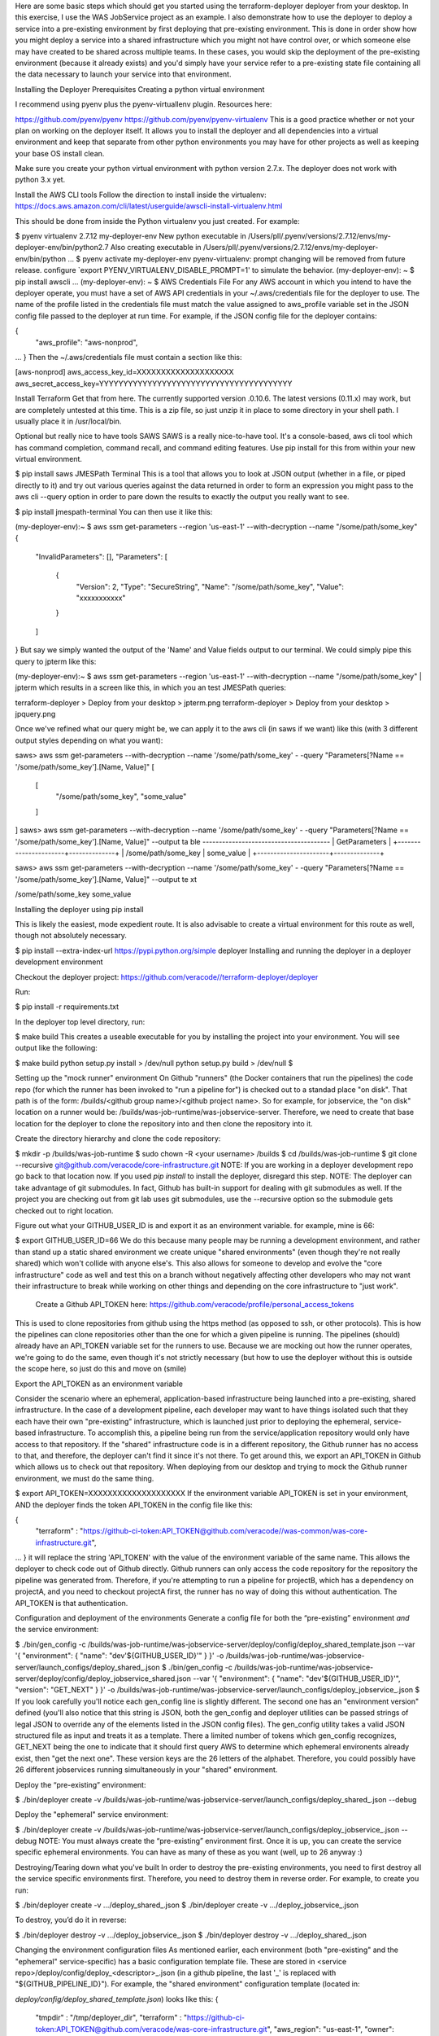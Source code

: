 Here are some basic steps which should get you started using the terraform-deployer deployer from your desktop.   In this exercise, I use the WAS JobService project as an example. I also demonstrate how to use the deployer to deploy a service into a pre-existing environment by first deploying that pre-existing environment.  This is done in order show how you might deploy a service into a shared infrastructure which you might not have control over, or which someone else may have created to be shared across multiple teams. In these cases, you would skip the deployment of the pre-existing environment (because it already exists) and you'd simply have your service refer to a pre-existing state file containing all the data necessary to launch your service into that environment.

Installing the Deployer
Prerequisites
Creating a python virtual environment

I recommend using pyenv plus the pyenv-virtuallenv plugin. Resources here:

https://github.com/pyenv/pyenv
https://github.com/pyenv/pyenv-virtualenv
This is a good practice whether or not your plan on working on the deployer itself. It allows you to install the deployer and all dependencies into a virtual environment and keep that separate from other python environments you may have for other projects as well as keeping your base OS install clean.

Make sure you create your python virtual environment with python version 2.7.x.  The deployer does not work with python 3.x yet.

Install the AWS CLI tools
Follow the direction to install inside the virtualenv: https://docs.aws.amazon.com/cli/latest/userguide/awscli-install-virtualenv.html

This should be done from inside the Python virtualenv you just created. For example:

$ pyenv virtualenv 2.7.12 my-deployer-env
New python executable in /Users/pll/.pyenv/versions/2.7.12/envs/my-deployer-env/bin/python2.7
Also creating executable in /Users/pll/.pyenv/versions/2.7.12/envs/my-deployer-env/bin/python
...
$ pyenv activate my-deployer-env
pyenv-virtualenv: prompt changing will be removed from future release. configure `export PYENV_VIRTUALENV_DISABLE_PROMPT=1' to simulate the behavior.
(my-deployer-env): ~ $ pip install awscli
...
(my-deployer-env): ~ $ 
AWS Credentials File
For any AWS account in which you intend to have the deployer operate, you must have a set of AWS API credentials in your ~/.aws/credentials file for the deployer to use. The name of the profile listed in the credentials file must match the value assigned to aws_profile variable set in the JSON config file passed to the deployer at run time. For example, if the JSON config file for the deployer contains:

{
    "aws_profile": "aws-nonprod",
...
}
Then the ~/.aws/credentials file must contain a section like this:

[aws-nonprod]
aws_access_key_id=XXXXXXXXXXXXXXXXXXXX
aws_secret_access_key=YYYYYYYYYYYYYYYYYYYYYYYYYYYYYYYYYYYYYYYY

Install Terraform
Get that from here. The currently supported version .0.10.6. The latest versions (0.11.x) may work, but are completely untested at this time.  This is a zip file, so just unzip it in place to some directory in your shell path.  I usually place it in /usr/local/bin.

Optional but really nice to have tools
SAWS
SAWS is a really nice-to-have tool. It's a console-based, aws cli tool which has command completion, command recall, and command editing features.  Use pip install for this from within your new virtual environment.

$ pip install saws
JMESPath Terminal
This is a tool that allows you to look at JSON output (whether in a file, or piped directly to it) and try out various queries against the data returned in order to form an expression you might pass to the aws cli --query option in order to pare down the results to exactly the output you really want to see.

$ pip install jmespath-terminal
You can then use it like this:

(my-deployer-env):~ $ aws ssm get-parameters --region 'us-east-1' --with-decryption --name "/some/path/some_key"
{
    "InvalidParameters": [],
    "Parameters": [
        {
            "Version": 2,
            "Type": "SecureString",
            "Name": "/some/path/some_key",
            "Value": "xxxxxxxxxxx"
        }
    ]
}
But say we simply wanted the output of the 'Name' and Value fields output to our terminal.  We could simply pipe this query to jpterm like this:

 

(my-deployer-env):~ $ aws ssm get-parameters --region 'us-east-1' --with-decryption --name "/some/path/some_key" | jpterm
which results in a screen like this, in which you an test JMESPath queries:

terraform-deployer > Deploy from your desktop > jpterm.png terraform-deployer > Deploy from your desktop > jpquery.png

Once we've refined what our query might be, we can apply it to the aws cli (in saws if we want) like this (with 3 different output styles depending on what you want):

saws> aws ssm get-parameters --with-decryption --name '/some/path/some_key' -
-query "Parameters[?Name == '/some/path/some_key'].[Name, Value]"
[
    [
        "/some/path/some_key",
        "some_value"
    ]
]
saws> aws ssm get-parameters --with-decryption --name '/some/path/some_key' -
-query "Parameters[?Name == '/some/path/some_key'].[Name, Value]" --output ta
ble
---------------------------------------
|            GetParameters            |
+----------------------+--------------+
|  /some/path/some_key |  some_value  |
+----------------------+--------------+

saws> aws ssm get-parameters --with-decryption --name '/some/path/some_key' -
-query "Parameters[?Name == '/some/path/some_key'].[Name, Value]" --output te
xt
 
/some/path/some_key     some_value

Installing the deployer using pip install

This is likely the easiest, mode expedient route.  It is also advisable to create a virtual environment for this route as well, though not absolutely necessary.

$ pip install --extra-index-url https://pypi.python.org/simple deployer
Installing and running the deployer in a deployer development environment

Checkout the deployer project:
https://github.com/veracode//terraform-deployer/deployer

Run: 

$ pip install -r requirements.txt


In the deployer top level directory, run:

$ make build
This creates a useable executable for you by installing the project into your environment.  You will see output like the following:


$ make build
python setup.py install > /dev/null
python setup.py build > /dev/null
$

Setting up the "mock runner" environment
On Github "runners" (the Docker containers that run the pipelines) the code repo (for which the runner has been invoked to "run a pipeline for") is checked out to a standad place "on disk". That path is of the form: /builds/<github group name>/<github project name>. So for example, for jobservice, the "on disk" location on a runner would be: /builds/was-job-runtime/was-jobservice-server.  Therefore, we need to create that base location for the deployer to clone the repository into and then clone the repository into it.

Create the directory hierarchy and clone the code repository:

$ mkdir -p /builds/was-job-runtime	
$ sudo chown -R <your username> /builds
$ cd /builds/was-job-runtime
$ git clone --recursive git@github.com/veracode/core-infrastructure.git
NOTE: If you are working in a deployer development repo go back to that location now. If you used *pip install* to install the deployer, disregard this step.
NOTE: The deployer can take advantage of git submodules. In fact, Github has built-in support for dealing with git submodules  as well. If the project you are checking out from git lab uses git submodules, use the --recursive option so the submodule gets checked out to right location.

 

Figure out what your GITHUB_USER_ID is and export it as an environment variable. for example, mine is 66:

$ export GITHUB_USER_ID=66
We do this because many people may be running a development environment, and rather than stand up a static shared environment we create unique "shared environments" (even though they're not really shared) which won't collide with anyone else's. This also allows for someone to develop and evolve the "core infrastructure" code as well and test this on a branch without negatively affecting other developers who may not want their infrastructure to break while working on other things and depending on the core infrastructure to "just work".


 Create a Github API_TOKEN here: https://github.com/veracode/profile/personal_access_tokens

This is used to clone repositories from github using the https method (as opposed to ssh, or other protocols). This is how the pipelines can clone repositories other than the one for which a given pipeline is running. The pipelines (should) already have an API_TOKEN variable set for the runners to use. Because we are mocking out how the runner operates, we're going to do the same, even though it's not strictly necessary (but how to use the deployer without this is outside the scope here, so just do this and move on (smile)


Export the API_TOKEN as an environment variable


Consider the scenario where an ephemeral, application-based infrastructure being launched into a pre-existing, shared infrastructure. In the case of a development pipeline, each developer may want to have things isolated such that they each have their own "pre-existing" infrastructure, which is launched just prior to deploying the ephemeral, service-based infrastructure. To accomplish this, a pipeline being run from the service/application repository would only have access to that repository. If the "shared" infrastructure code is in a different repository, the Github runner has no access to that, and therefore, the deployer can't find it since it's not there.  To get around this, we export an API_TOKEN in Github which allows us to check out that repository.  When deploying from our desktop and trying to mock the Github runner environment, we must do the same thing.

$ export API_TOKEN=XXXXXXXXXXXXXXXXXXXX
If the environment variable API_TOKEN is set in your environment, AND the deployer finds the token API_TOKEN in the config file like this:

{
    "terraform" : "https://github-ci-token:API_TOKEN@github.com/veracode//was-common/was-core-infrastructure.git",
...
}
it will replace the string 'API_TOKEN' with the value of the environment variable of the same name.  This allows the deployer to check code out of Github directly. Github runners can only access the code repository for the repository the pipeline was generated from. Therefore, if you're attempting to run a pipeline for projectB, which has a dependency on projectA, and you need to checkout projectA first, the runner has no way of doing this without authentication. The API_TOKEN is that authentication. 

Configuration and deployment of the environments
Generate a config file for both the “pre-existing” environment *and* the service environment:

$ ./bin/gen_config -c /builds/was-job-runtime/was-jobservice-server/deploy/config/deploy_shared_template.json --var '{ "environment": { "name": "dev'${GITHUB_USER_ID}'" } }' -o /builds/was-job-runtime/was-jobservice-server/launch_configs/deploy_shared_.json
$ ./bin/gen_config -c /builds/was-job-runtime/was-jobservice-server/deploy/config/deploy_jobservice_shared.json --var '{ "environment": { "name": "dev'${GITHUB_USER_ID}'", "version": "GET_NEXT" } }' -o /builds/was-job-runtime/was-jobservice-server/launch_configs/deploy_jobservice_.json
$
If you look carefully you'll notice each gen_config line is slightly different. The second one has an "environment version" defined (you'll also notice that this string is JSON, both the gen_config and deployer utilities can be passed strings of legal JSON to override any of the elements listed in the JSON config files). The gen_config utility takes a valid JSON structured file as input and treats it as a template. There a limited number of tokens which gen_config recognizes, GET_NEXT being the one to indicate that it should first query AWS to determine which ephemeral environents already exist, then "get the next one".  These version keys are the 26 letters of the alphabet. Therefore, you could possibly have 26 different jobservices running simultaneously in your "shared" environment.


Deploy the “pre-existing” environment:

$ ./bin/deployer create -v /builds/was-job-runtime/was-jobservice-server/launch_configs/deploy_shared_.json --debug


Deploy the "ephemeral" service environment:

$ ./bin/deployer create -v /builds/was-job-runtime/was-jobservice-server/launch_configs/deploy_jobservice_.json --debug
NOTE: You must always create the “pre-existing” environment first. Once it is up, you can create the service specific ephemeral environments. You can have as many of these as you want (well, up to 26 anyway :)

Destroying/Tearing down what you've built
In order to destroy the pre-existing environments, you need to first destroy all the service specific environments first. Therefore, you need to destroy them in reverse order. For example, to create you run:

$ ./bin/deployer create -v .../deploy_shared_.json
$ ./bin/deployer create -v .../deploy_jobservice_.json

To destroy, you’d do it in reverse:

$ ./bin/deployer destroy -v .../deploy_jobservice_.json
$ ./bin/deployer destroy -v .../deploy_shared_.json
 

Changing the environment configuration files
As mentioned earlier, each environment (both "pre-existing" and the "ephemeral" service-specific) has a basic configuration template file. These are stored in <service repo>/deploy/config/deploy_<descriptor>_.json (in a github pipeline, the last '_' is replaced with "${GITHUB_PIPELINE_ID}").  For example, the "shared environment" configuration template (located in: 

*deploy/config/deploy_shared_template.json*) looks like this:
{
    "tmpdir" : "/tmp/deployer_dir",
    "terraform" : "https://github-ci-token:API_TOKEN@github.com/veracode/was-core-infrastructure.git",
    "aws_region": "us-east-1",
    "owner": "Veracode terraform-deployer",
    "email": "dl-noreply@veracode.com",
    "group": "devops",
    "product": "deployer",
    "aws_profile": "aws-nonprod",
    "aws_key_name": "aws_pem_key",
    "route53_tld" : "terraform-deployer.veracode.github.io",
    "environment": {
      "name": "dev",
      "version": "a",
      "weight": 0
    },
    "project" : "deployer",
    "tags" : {
	"owner": "pllvc",
	"email": "dl-noreply@veracode.com",
	"group": "WAS"
    }
}
and the service template looks like this:

{
    "tmpdir" : "/tmp/deployer_dir",
    "terraform" : "/builds/widget?branch=test-2//deploy",
    "aws_region": "us-east-1",
    "aws_profile": "aws-nonprod",
    "aws_key_name": "aws_pem_key",
    "route53_tld" : "terraform-deployer.veracode.github.io",
    "environment": {
        "name": "dev",
        "version": "GET_NEXT",
        "weight": 0
    },
    "project": "widget",
    "staged_artifacts" : { },
    "service_version" : "1.1-1.x86_64",
    "puppet_version" : "latest",
    "jdk_version" : "8u40",
    "tags" : {
        "owner": "pllvc",
        "email": "dl-noreply@veracode.com",
        "group": "devops",
        "product": "widget",
        "system_type" : "widget",
        "Name" : "{{ config.tags['system_type'] }}-{{ config.tags['owner'] }}-{{ config.environment['name']}}-{{ config.environment['version'] }}"
    },
    "turn_monitor_on"          : 0,
    "use_elb_asg"              : 0,
    "widget" : {
    	"widget_min_elb_size"          : 1,
    	"widget_max_elb_size"          : 1,
    	"widget_min_elb_capacity"      : 1,
    	"widget_desired_capacity"      : 1,
    	"widget_capacity_timeout"      : "8m",
    	"widget_healthy_threshold"     : 2,
    	"widget_unhealthy_threshold"   : 2,
    	"widget_timeout"               : 3,
    	"widget_interval"              : 30,
    	"widget_elb-health-check"      : "HTTPS:8443/appstatus"
     }
}

In the first config, you'll notice a line like this:

    "terraform" : "https://github-ci-token:API_TOKEN@github.com/veracode/core-infrastructure.git",

When running the deployer, this is the line which tells the utility where the code repository exists for whatever the deployer is operating on.  In this example you'll also notice the use of API_TOKEN.  The deployer will extract this value from the environment variable and replace this token with it, thereby allowing the deployer to clone a repository different from the one which invoked the runner it is currently executing under.  See the terraform-deployer documentation for more detailed information about the variables contained in this file: https://github.com/veracode//terraform-deployer/deployer)
